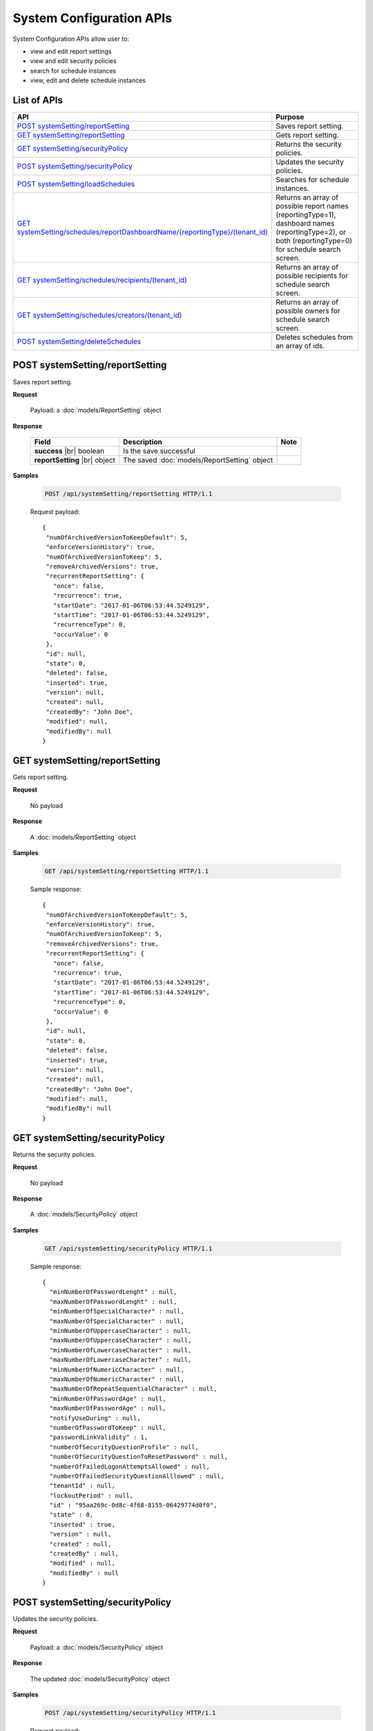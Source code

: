 

============================
System Configuration APIs
============================

System Configuration APIs allow user to:

*  view and edit report settings
*  view and edit security policies
*  search for schedule instances
*  view, edit and delete schedule instances

List of APIs
------------

.. list-table::
   :class: apitable
   :widths: 35 65
   :header-rows: 1

   * - API
     - Purpose
   * - `POST systemSetting/reportSetting`_
     - Saves report setting.
   * - `GET systemSetting/reportSetting`_
     - Gets report setting.
   * - `GET systemSetting/securityPolicy`_
     - Returns the security policies.
   * - `POST systemSetting/securityPolicy`_
     - Updates the security policies.
   * - `POST systemSetting/loadSchedules`_
     - Searches for schedule instances.
   * - `GET systemSetting/schedules/reportDashboardName/{reportingType}/(tenant_id)`_
     - Returns an array of possible report names (reportingType=1), dashboard names (reportingType=2), or both (reportingType=0) for schedule search screen.
   * - `GET systemSetting/schedules/recipients/(tenant_id)`_
     - Returns an array of possible recipients for schedule search screen.
   * - `GET systemSetting/schedules/creators/(tenant_id)`_
     - Returns an array of possible owners for schedule search screen.
   * - `POST systemSetting/deleteSchedules`_
     - Deletes schedules from an array of ids.



POST systemSetting/reportSetting
--------------------------------------------------------------

Saves report setting.

**Request**

    Payload: a :doc:`models/ReportSetting` object

**Response**

    .. list-table::
       :header-rows: 1

       *  -  Field
          -  Description
          -  Note
       *  -  **success** |br|
             boolean
          -  Is the save successful
          -
       *  -  **reportSetting** |br|
             object
          -  The saved :doc:`models/ReportSetting` object
          -

**Samples**

   .. code-block:: http

      POST /api/systemSetting/reportSetting HTTP/1.1

   Request payload::

      {
       "numOfArchivedVersionToKeepDefault": 5,
       "enforceVersionHistory": true,
       "numOfArchivedVersionToKeep": 5,
       "removeArchivedVersions": true,
       "recurrentReportSetting": {
         "once": false,
         "recurrence": true,
         "startDate": "2017-01-06T06:53:44.5249129",
         "startTime": "2017-01-06T06:53:44.5249129",
         "recurrenceType": 0,
         "occurValue": 0
       },
       "id": null,
       "state": 0,
       "deleted": false,
       "inserted": true,
       "version": null,
       "created": null,
       "createdBy": "John Doe",
       "modified": null,
       "modifiedBy": null
      }


GET systemSetting/reportSetting
--------------------------------------------------------------

Gets report setting.

**Request**

    No payload

**Response**

    A :doc:`models/ReportSetting` object

**Samples**

   .. code-block:: http

      GET /api/systemSetting/reportSetting HTTP/1.1

   Sample response::

      {
       "numOfArchivedVersionToKeepDefault": 5,
       "enforceVersionHistory": true,
       "numOfArchivedVersionToKeep": 5,
       "removeArchivedVersions": true,
       "recurrentReportSetting": {
         "once": false,
         "recurrence": true,
         "startDate": "2017-01-06T06:53:44.5249129",
         "startTime": "2017-01-06T06:53:44.5249129",
         "recurrenceType": 0,
         "occurValue": 0
       },
       "id": null,
       "state": 0,
       "deleted": false,
       "inserted": true,
       "version": null,
       "created": null,
       "createdBy": "John Doe",
       "modified": null,
       "modifiedBy": null
      }


GET systemSetting/securityPolicy
--------------------------------------------------------------

Returns the security policies.

**Request**

    No payload

**Response**

    A :doc:`models/SecurityPolicy` object

**Samples**

   .. code-block:: http

      GET /api/systemSetting/securityPolicy HTTP/1.1

   Sample response::

      {
        "minNumberOfPasswordLenght" : null,
        "maxNumberOfPasswordLenght" : null,
        "minNumberOfSpecialCharacter" : null,
        "maxNumberOfSpecialCharacter" : null,
        "minNumberOfUppercaseCharacter" : null,
        "maxNumberOfUppercaseCharacter" : null,
        "minNumberOfLowercaseCharacter" : null,
        "maxNumberOfLowercaseCharacter" : null,
        "minNumberOfNumericCharacter" : null,
        "maxNumberOfNumericCharacter" : null,
        "maxNumberOfRepeatSequentialCharacter" : null,
        "minNumberOfPasswordAge" : null,
        "maxNumberOfPasswordAge" : null,
        "notifyUseDuring" : null,
        "numberOfPasswordToKeep" : null,
        "passwordLinkValidity" : 1,
        "numberOfSecurityQuestionProfile" : null,
        "numberOfSecurityQuestionToResetPassword" : null,
        "numberOfFailedLogonAttemptsAllowed" : null,
        "numberOfFailedSecurityQuestionAlllowed" : null,
        "tenantId" : null,
        "lockoutPeriod" : null,
        "id" : "95aa269c-0d8c-4f68-8155-06429774d0f0",
        "state" : 0,
        "inserted" : true,
        "version" : null,
        "created" : null,
        "createdBy" : null,
        "modified" : null,
        "modifiedBy" : null
      }


POST systemSetting/securityPolicy
--------------------------------------------------------------

Updates the security policies.

**Request**

    Payload: a :doc:`models/SecurityPolicy` object

**Response**

    The updated :doc:`models/SecurityPolicy` object

**Samples**

   .. code-block:: http

      POST /api/systemSetting/securityPolicy HTTP/1.1

   Request payload::

      {
        "id": "00000000-0000-0000-0000-000000000000",
        "state": 0,
        "inserted": true,
        "version": null,
        "created": null,
        "createdBy": null,
        "modified": null,
        "minNumberOfPasswordLenght": 6,
        "maxNumberOfPasswordLenght": 10,
        "minNumberOfSpecialCharacter": null,
        "maxNumberOfSpecialCharacter": null,
        "minNumberOfUppercaseCharacter": null,
        "maxNumberOfUppercaseCharacter": null,
        "minNumberOfLowercaseCharacter": null,
        "maxNumberOfLowercaseCharacter": null,
        "minNumberOfNumericCharacter": null,
        "maxNumberOfNumericCharacter": null,
        "maxNumberOfRepeatSequential": null,
        "minNumberOfPasswordAge": null,
        "maxNumberOfPasswordAge": null,
        "notifyUseDuring": null,
        "numberOfPasswordToKeep": null,
        "passwordLinkValidity": null,
        "numberOfQuestionProfile": null,
        "numberOfQuestionResetPassword": null,
        "numberOfFailedLogonAllowed": null,
        "numberOfFailedAnswerAllowed": null,
        "lockoutPeriod": null
      }


POST systemSetting/loadSchedules
--------------------------------------------------------------

Searches for schedule instances.

**Request**

    Payload: a :doc:`models/SystemSchedulingPagedRequest` object

**Response**

    A :doc:`models/PagedResult` object with **result** field containing an array of :doc:`models/SystemSchedulingPagedResult`

**Samples**

   .. code-block:: http

      POST /api/systemSetting/loadSchedules HTTP/1.1

   Request payload::

      {
        "systemLevel" : true,
        "tenantId" : null,
        "pageIndex" : 1,
        "pageSize" : 10,
        "sortOrders" : [{
              "key" : "name",
              "descending" : true
           }
        ],
        "criteria" : [{
              "key" : "ReportingType",
              "value" : ""
           }, {
              "key" : "ReportDashboardName",
              "value" : ""
           }, {
              "key" : "DeliveryType",
              "value" : ""
           }, {
              "key" : "DeliveryMethod",
              "value" : ""
           }, {
              "key" : "Recipients",
              "value" : ""
           }, {
              "key" : "Type",
              "value" : ""
           }, {
              "key" : "LastSuccessfulRun",
              "value" : ""
           }, {
              "key" : "NextScheduledRun",
              "value" : ""
           }, {
              "key" : "NextScheduledRunFrom",
              "value" : ""
           }, {
              "key" : "NextScheduledRunTo",
              "value" : ""
           }, {
              "key" : "LastSuccessfulRunFrom",
              "value" : ""
           }, {
              "key" : "LastSuccessfulRunTo",
              "value" : ""
           }, {
              "key" : "RecurrenceType",
              "value" : ""
           }, {
              "key" : "ExportFileType",
              "value" : ""
           }, {
              "key" : "CreatedBy",
              "value" : ""
           }
        ]
      }

   Sample response::

      {
        "result" : [{
              "tenantId" : null,
              "tenantName" : null,
              "result" : [{
                    "name" : "Weekly Email",
                    "schedule" : "Occurs every Thursday effective 10/06/2016 at 05:00 PM (UTC-06:00) Central Time (US & Canada)",
                    "type" : "Subscribed Reporting Item",
                    "timeZoneName" : "(UTC-06:00) Central Time (US & Canada)",
                    "timeZoneValue" : "Central Standard Time",
                    "startDate" : "2016-10-06T00:00:00",
                    "startDateUtc" : "0001-01-01T00:00:00",
                    "startTime" : "2016-10-06T17:00:00",
                    "recurrenceType" : 8,
                    "recurrencePattern" : 1,
                    "recurrencePatternSetting" : {
                       "recurrenceWeek" : 1,
                       "selectedDayValue" : "5"
                    },
                    "isEndless" : true,
                    "isScheduled" : false,
                    "occurrence" : 0,
                    "endDate" : null,
                    "endDateUtc" : null,
                    "deliveryType" : "Email",
                    "deliveryMethod" : "Link",
                    "exportFileType" : null,
                    "exportAttachmentType" : null,
                    "emailSubject" : "{reportName}",
                    "emailBody" : "Dear {currentUserName},    <br/>    <br/>        Please see dashboard in the following link.    <br/>    <br/>        {dashboardLink}    <br/>    <br/>        Regards,",
                    "reportId" : null,
                    "dashboardId" : "5a21db3b-82c6-4791-8380-41affe1f0dcd",
                    "filterValueSelection" : "",
                    "recipients" : null,
                    "lastSuccessfulRun" : "The schedule has not started.",
                    "lastSuccessfulRunDate" : null,
                    "nextScheduledRun" : "10/06/2016 05:00 PM (UTC-06:00) Central Time (US & Canada)",
                    "nextScheduledRunDate" : null,
                    "isSubscription" : true,
                    "createdById" : null,
                    "isStartDateAdjusted" : false,
                    "subscriptionFilterFields" : [],
                    "subscriptionCommonFilterFields" : [],
                    "tempId" : null,
                    "reportingType" : "Dashboard",
                    "additionalRecipients" : null,
                    "reportDashboardName" : "001*",
                    "id" : "17b78ebb-aece-41d1-a73d-6ffc965b00d6",
                    "state" : 0,
                    "deleted" : false,
                    "inserted" : true,
                    "version" : 1,
                    "created" : null,
                    "createdBy" : null,
                    "modified" : "2016-10-06T04:31:13.34",
                    "modifiedBy" : null
                 }, {
                    "name" : "Daily Email",
                    "schedule" : "Occurs every day effective 10/06/2016 at 05:00 PM (UTC-06:00) Central Time (US & Canada)",
                    "type" : "Subscribed Reporting Item",
                    "timeZoneName" : "(UTC-06:00) Central Time (US & Canada)",
                    "timeZoneValue" : "Central Standard Time",
                    "startDate" : "2016-10-06T00:00:00",
                    "startDateUtc" : "0001-01-01T00:00:00",
                    "startTime" : "2016-10-06T17:00:00",
                    "recurrenceType" : 1,
                    "recurrencePattern" : 1,
                    "recurrencePatternSetting" : {
                       "recurrenceWeek" : 1,
                       "selectedDayValue" : "5"
                    },
                    "isEndless" : true,
                    "isScheduled" : false,
                    "occurrence" : 0,
                    "endDate" : null,
                    "endDateUtc" : null,
                    "deliveryType" : "Email",
                    "deliveryMethod" : "Link",
                    "exportFileType" : null,
                    "exportAttachmentType" : null,
                    "emailSubject" : "{reportName}",
                    "emailBody" : "Dear {currentUserName},    <br/>    <br/>        Please see report in the following link.    <br/>    <br/>        {reportLink}    <br/>    <br/>        Regards,",
                    "reportId" : "aeb4258e-7e30-4018-af48-9d73c6a41dee",
                    "dashboardId" : null,
                    "filterValueSelection" : "",
                    "recipients" : null,
                    "lastSuccessfulRun" : "The schedule has not started.",
                    "lastSuccessfulRunDate" : null,
                    "nextScheduledRun" : "10/06/2016 05:00 PM (UTC-06:00) Central Time (US & Canada)",
                    "nextScheduledRunDate" : null,
                    "isSubscription" : true,
                    "createdById" : null,
                    "isStartDateAdjusted" : false,
                    "subscriptionFilterFields" : [],
                    "subscriptionCommonFilterFields" : [],
                    "tempId" : null,
                    "reportingType" : "Report",
                    "additionalRecipients" : null,
                    "reportDashboardName" : "grid1",
                    "id" : "4ff7a37f-b381-4869-bf9d-16b6a8e5349e",
                    "state" : 0,
                    "deleted" : false,
                    "inserted" : true,
                    "version" : 1,
                    "created" : null,
                    "createdBy" : null,
                    "modified" : "2016-10-06T04:31:49.153",
                    "modifiedBy" : null
                 }
              ],
              "pageIndex" : 1,
              "pageSize" : 10,
              "total" : 2
           }, {
              "tenantId" : "a246229f-d190-4445-9fe9-1cdb22a03461",
              "tenantName" : "001",
              "result" : [],
              "pageIndex" : 1,
              "pageSize" : 10,
              "total" : 0
           }
        ],
        "pageIndex" : 0,
        "pageSize" : 0,
        "total" : 0
      }


GET systemSetting/schedules/reportDashboardName/{reportingType}/(tenant_id)
---------------------------------------------------------------------------------

Returns an array of possible report names (reportingType=1), dashboard names (reportingType=2), or both (reportingType=0) for schedule search screen.

**Request**

    No payload

**Response**

    An array of strings

**Samples**

   .. code-block:: http

      GET /api/systemSetting/schedules/reportDashboardName/0 HTTP/1.1

   Sample response::

      ["Orders Report", "Products Report", "Sales Dashboard"]


GET systemSetting/schedules/recipients/(tenant_id)
--------------------------------------------------------------

Returns an array of possible recipients for schedule search screen.

**Request**

    No payload

**Response**

    An array of strings

**Samples**

   .. code-block:: http

      GET /api/systemSetting/schedules/recipients HTTP/1.1

   Sample response::

      ["jdoe@acme.com","jbourne@treadstone.com","Admin","jdoe","jbourne","HR_Role","Reviewer_Role"]


GET systemSetting/schedules/creators/(tenant_id)
--------------------------------------------------------------

Returns an array of possible owners for schedule search screen.

**Request**

    No payload

**Response**

    An array of strings

**Samples**

   .. code-block:: http

      GET /api/systemSetting/schedules/creators HTTP/1.1

   Sample response::

      ["Admin","jdoe"]


POST systemSetting/deleteSchedules
--------------------------------------------------------------

Deletes schedules from an array of ids.

**Request**

    Payload: an array of strings (GUIDs)

**Response**

    * true if the deletion was successful
    * false if not

**Samples**

   .. code-block:: http

      POST /api/systemSetting/deleteSchedules HTTP/1.1

   Request payload::

      ["083ad7a3-f0ec-427d-ba3e-7f5327720eb2","22072491-1714-43dd-ae82-a07397390fab","d7c75b0f-bd05-4d82-ae1d-dd8904429115"]

   Sample response::

      true
